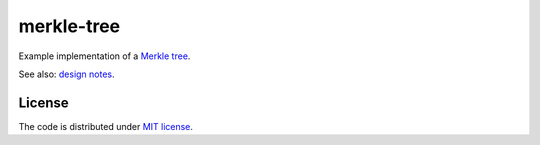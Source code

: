 merkle-tree
===========

Example implementation of a `Merkle tree`_.

See also: `design notes`_.

.. _`Merkle tree`: https://en.wikipedia.org/wiki/Merkle_tree
.. _`design notes`: design.rst

License
-------

The code is distributed under `MIT license`_.

.. _`MIT license`: LICENSE
